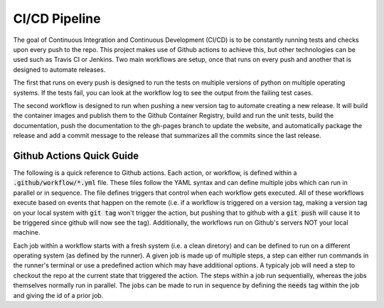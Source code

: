 CI/CD Pipeline
==============

The goal of Continuous Integration and Continuous Development (CI/CD) is to be constantly running tests and checks upon every push to the repo. This project makes use of Github actions to achieve this, but other technologies can be used such as Travis CI or Jenkins. Two main workflows are setup, once that runs on every push and another that is designed to automate releases.

The first that runs on every push is designed to run the tests on multiple versions of python on multiple operating systems. If the tests fail, you can look at the workflow log to see the output from the failing test cases.

The second workflow is designed to run when pushing a new version tag to automate creating a new release. It will build the container images and publish them to the Github Container Registry, build and run the unit tests, build the documentation, push the documentation to the gh-pages branch to update the website, and automatically package the release and add a commit message to the release that summarizes all the commits since the last release.


Github Actions Quick Guide
--------------------------
The following is a quick reference to Github actions. Each action, or workflow, is defined within a :code:`.github/workflow/*.yml` file. These files follow the YAML syntax and can define multiple jobs which can run in parallel or in sequence. The file defines triggers that control when each workflow gets executed. All of these workflows execute based on events that happen on the remote (i.e. if a workflow is triggered on a version tag, making a version tag on your local system with :code:`git tag` won't trigger the action, but pushing that to github with a :code:`git push` will cause it to be triggered since github will now see the tag). Additionally, the workflows run on Github's servers NOT your local machine.

Each job within a workflow starts with a fresh system (i.e. a clean diretory) and can be defined to run on a different operating system (as defined by the runner). A given job is made up of multiple steps, a step can either run commands in the runner's terminal or use a predefined action which may have additional options. A typicaly job will need a step to checkout the repo at the current state that triggered the action. The steps within a job run sequentially, whereas the jobs themselves normally run in parallel. The jobs can be made to run in sequence by defining the :code:`needs` tag within the job and giving the id of a prior job.
